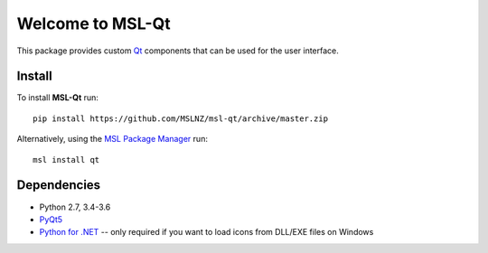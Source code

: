 =================
Welcome to MSL-Qt
=================

|docs|

This package provides custom Qt_ components that can be used for the user interface.

Install
-------

To install **MSL-Qt** run::

   pip install https://github.com/MSLNZ/msl-qt/archive/master.zip

Alternatively, using the `MSL Package Manager`_ run::

   msl install qt

Dependencies
------------
* Python 2.7, 3.4-3.6
* PyQt5_
* `Python for .NET`_ -- only required if you want to load icons from DLL/EXE files on Windows

.. |docs| image:: https://readthedocs.org/projects/msl-qt/badge/?version=latest
   :target: http://msl-qt.readthedocs.io/en/latest/?badge=latest
   :alt: Documentation Status
   :scale: 100%

.. _Qt: https://www.qt.io/
.. _MSL Package Manager: http://msl-package-manager.readthedocs.io/en/latest/?badge=latest
.. _PyQt5: https://www.riverbankcomputing.com/software/pyqt/download5
.. _Python for .NET: https://pythonnet.github.io/